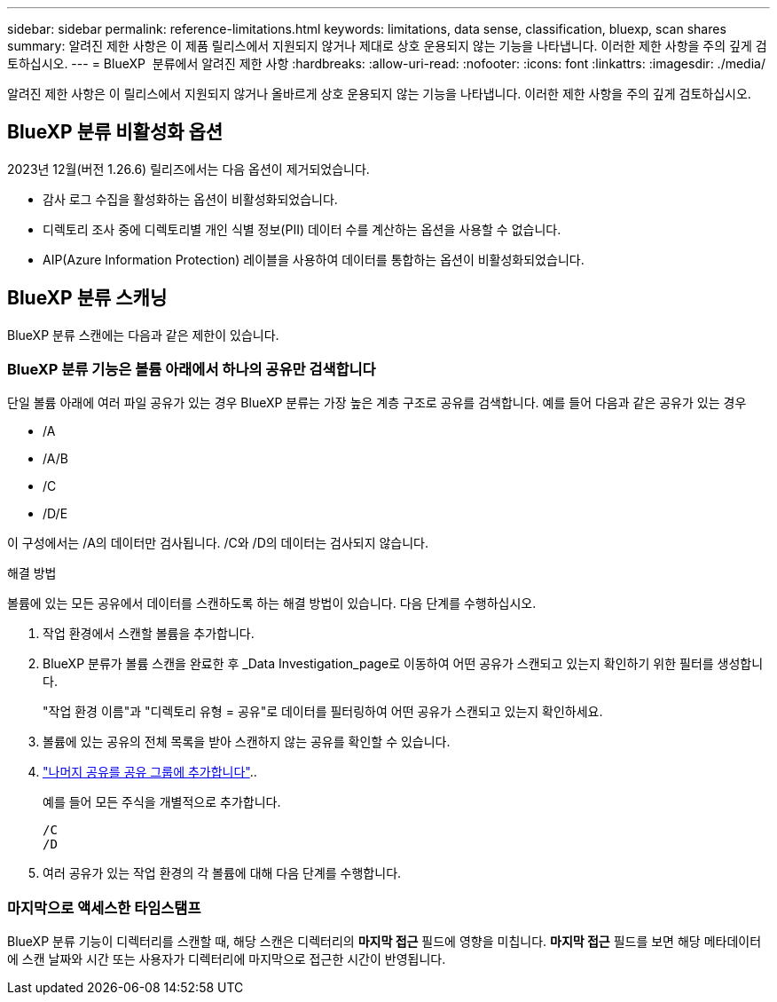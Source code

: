 ---
sidebar: sidebar 
permalink: reference-limitations.html 
keywords: limitations, data sense, classification, bluexp, scan shares 
summary: 알려진 제한 사항은 이 제품 릴리스에서 지원되지 않거나 제대로 상호 운용되지 않는 기능을 나타냅니다. 이러한 제한 사항을 주의 깊게 검토하십시오. 
---
= BlueXP  분류에서 알려진 제한 사항
:hardbreaks:
:allow-uri-read: 
:nofooter: 
:icons: font
:linkattrs: 
:imagesdir: ./media/


[role="lead"]
알려진 제한 사항은 이 릴리스에서 지원되지 않거나 올바르게 상호 운용되지 않는 기능을 나타냅니다. 이러한 제한 사항을 주의 깊게 검토하십시오.



== BlueXP 분류 비활성화 옵션

2023년 12월(버전 1.26.6) 릴리즈에서는 다음 옵션이 제거되었습니다.

* 감사 로그 수집을 활성화하는 옵션이 비활성화되었습니다.
* 디렉토리 조사 중에 디렉토리별 개인 식별 정보(PII) 데이터 수를 계산하는 옵션을 사용할 수 없습니다.
* AIP(Azure Information Protection) 레이블을 사용하여 데이터를 통합하는 옵션이 비활성화되었습니다.




== BlueXP 분류 스캐닝

BlueXP 분류 스캔에는 다음과 같은 제한이 있습니다.



=== BlueXP 분류 기능은 볼륨 아래에서 하나의 공유만 검색합니다

단일 볼륨 아래에 여러 파일 공유가 있는 경우 BlueXP 분류는 가장 높은 계층 구조로 공유를 검색합니다. 예를 들어 다음과 같은 공유가 있는 경우

* /A
* /A/B
* /C
* /D/E


이 구성에서는 /A의 데이터만 검사됩니다. /C와 /D의 데이터는 검사되지 않습니다.

.해결 방법
볼륨에 있는 모든 공유에서 데이터를 스캔하도록 하는 해결 방법이 있습니다. 다음 단계를 수행하십시오.

. 작업 환경에서 스캔할 볼륨을 추가합니다.
. BlueXP 분류가 볼륨 스캔을 완료한 후 _Data Investigation_page로 이동하여 어떤 공유가 스캔되고 있는지 확인하기 위한 필터를 생성합니다.
+
"작업 환경 이름"과 "디렉토리 유형 = 공유"로 데이터를 필터링하여 어떤 공유가 스캔되고 있는지 확인하세요.

. 볼륨에 있는 공유의 전체 목록을 받아 스캔하지 않는 공유를 확인할 수 있습니다.
. link:task-scanning-file-shares.html["나머지 공유를 공유 그룹에 추가합니다"]..
+
예를 들어 모든 주식을 개별적으로 추가합니다.

+
....
/C
/D
....
. 여러 공유가 있는 작업 환경의 각 볼륨에 대해 다음 단계를 수행합니다.




=== 마지막으로 액세스한 타임스탬프

BlueXP 분류 기능이 디렉터리를 스캔할 때, 해당 스캔은 디렉터리의 **마지막 접근** 필드에 영향을 미칩니다. **마지막 접근** 필드를 보면 해당 메타데이터에 스캔 날짜와 시간 또는 사용자가 디렉터리에 마지막으로 접근한 시간이 반영됩니다.
